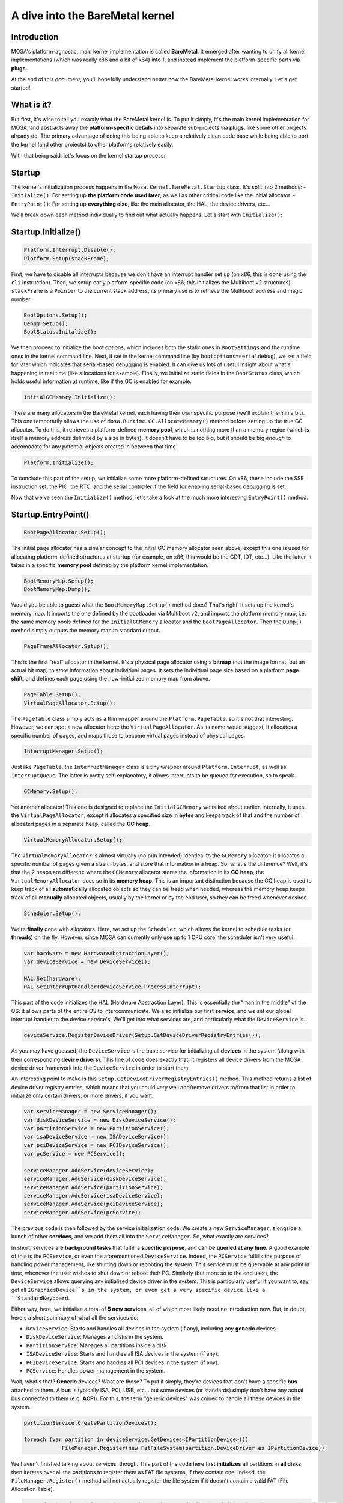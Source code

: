 ********************************
A dive into the BareMetal kernel
********************************

Introduction
============

MOSA's platform-agnostic, main kernel implementation is called **BareMetal**. It emerged after wanting to unify all
kernel implementations (which was really x86 and a bit of x64) into 1, and instead implement the platform-specific parts
via **plugs**.

At the end of this document, you'll hopefully understand better how the BareMetal kernel works internally. Let's get
started!

What is it?
===========

But first, it's wise to tell you exactly what the BareMetal kernel is. To put it simply, it's the main kernel
implementation for MOSA, and abstracts away the **platform-specific details** into separate sub-projects via **plugs**,
like some other projects already do. The primary advantage of doing this being able to keep a relatively clean code base
while being able to port the kernel (and other projects) to other platforms relatively easily.

With that being said, let's focus on the kernel startup process:

Startup
=======

The kernel's initialization process happens in the ``Mosa.Kernel.BareMetal.Startup`` class. It's split into 2 methods:
- ``Initialize()``: For setting up **the platform code used later**, as well as other critical code like the initial
allocator.
- ``EntryPoint()``: For setting up **everything else**, like the main allocator, the HAL, the device drivers, etc...

We'll break down each method individually to find out what actually happens. Let's start with ``Initialize()``:

Startup.Initialize()
====================

.. code-block:: csharp

    Platform.Interrupt.Disable();
    Platform.Setup(stackFrame);

First, we have to disable all interrupts because we don't have an interrupt handler set up (on x86, this is done using
the ``cli`` instruction). Then, we setup early platform-specific code (on x86, this initializes the Multiboot v2
structures). ``stackFrame`` is a ``Pointer`` to the current stack address, its primary use is to retrieve the Multiboot
address and magic number.

.. code-block:: csharp

    BootOptions.Setup();
    Debug.Setup();
    BootStatus.Initalize();

We then proceed to initialize the boot options, which includes both the static ones in ``BootSettings`` and the runtime
ones in the kernel command line. Next, if set in the kernel command line (by ``bootoptions=serialdebug``), we set a
field for later which indicates that serial-based debugging is enabled. It can give us lots of useful insight about
what's happening in real time (like allocations for example). Finally, we initialize static fields in the ``BootStatus``
class, which holds useful information at runtime, like if the GC is enabled for example.

.. code-block:: csharp

    InitialGCMemory.Initialize();

There are many allocators in the BareMetal kernel, each having their own specific purpose (we'll explain them in a bit).
This one temporarily allows the use of ``Mosa.Runtime.GC.AllocateMemory()`` method before setting up the true GC
allocator. To do this, it retrieves a platform-defined **memory pool**, which is nothing more than a memory region
(which is itself a memory address delimited by a size in bytes). It doesn't have to be *too* big, but it should be big
*enough* to accomodate for any potential objects created in between that time.

.. code-block:: csharp

    Platform.Initialize();

To conclude this part of the setup, we initialize some more platform-defined structures. On x86, these include the SSE
instruction set, the PIC, the RTC, and the serial controller if the field for enabling serial-based debugging is set.

Now that we've seen the ``Initialize()`` method, let's take a look at the much more interesting ``EntryPoint()`` method:

Startup.EntryPoint()
====================

.. code-block:: csharp

    BootPageAllocator.Setup();

The initial page allocator has a similar concept to the initial GC memory allocator seen above, except this one is used
for allocating platform-defined structures at startup (for example, on x86, this would be the GDT, IDT, etc...). Like
the latter, it takes in a specific **memory pool** defined by the platform kernel implementation.

.. code-block:: csharp

    BootMemoryMap.Setup();
    BootMemoryMap.Dump();

Would you be able to guess what the ``BootMemoryMap.Setup()`` method does? That's right! It sets up the kernel's memory
map. It imports the one defined by the bootloader via Multiboot v2, and imports the platform memory map, i.e. the same
memory pools defined for the ``InitialGCMemory`` allocator and the ``BootPageAllocator``. Then the ``Dump()`` method
simply outputs the memory map to standard output.

.. code-block:: csharp

    PageFrameAllocator.Setup();

This is the first "real" allocator in the kernel. It's a physical page allocator using a **bitmap** (not the image
format, but an actual bit map) to store information about individual pages. It sets the individual page size based on a
platform **page shift**, and defines each page using the now-initialized memory map from above.

.. code-block:: csharp

    PageTable.Setup();
    VirtualPageAllocator.Setup();

The ``PageTable`` class simply acts as a thin wrapper around the ``Platform.PageTable``, so it's not that interesting.
However, we can spot a new allocator here: the ``VirtualPageAllocator``. As its name would suggest, it allocates a
specific number of pages, and maps those to become virtual pages instead of physical pages.

.. code-block:: csharp

    InterruptManager.Setup();

Just like ``PageTable``, the ``InterruptManager`` class is a tiny wrapper around ``Platform.Interrupt``, as well as
``InterruptQueue``. The latter is pretty self-explanatory, it allows interrupts to be queued for execution, so to speak.

.. code-block:: csharp

    GCMemory.Setup();

Yet another allocator! This one is designed to replace the ``InitialGCMemory`` we talked about earlier. Internally, it
uses the ``VirtualPageAllocator``, except it allocates a specified size in **bytes** and keeps track of that and the
number of allocated pages in a separate heap, called the **GC heap**.

.. code-block:: csharp

    VirtualMemoryAllocator.Setup();

The ``VirtualMemoryAllocator`` is almost virtually (no pun intended) identical to the ``GCMemory`` allocator: it
allocates a specific number of pages given a size in bytes, and store that information in a heap. So, what's the
difference? Well, it's that the 2 heaps are different: where the ``GCMemory`` allocator stores the information in its
**GC heap**, the ``VirtualMemoryAllocator`` does so in its **memory heap**. This is an important distinction because
the GC heap is used to keep track of all **automatically** allocated objects so they can be freed when needed, whereas
the memory heap keeps track of all **manually** allocated objects, usually by the kernel or by the end user, so they
can be freed whenever desired.

.. code-block:: csharp

    Scheduler.Setup();

We're **finally** done with allocators. Here, we set up the ``Scheduler``, which allows the kernel to schedule tasks
(or **threads**) on the fly. However, since MOSA can currently only use up to 1 CPU core, the scheduler isn't very
useful.

.. code-block:: csharp

    var hardware = new HardwareAbstractionLayer();
    var deviceService = new DeviceService();

    HAL.Set(hardware);
    HAL.SetInterruptHandler(deviceService.ProcessInterrupt);

This part of the code initializes the HAL (Hardware Abstraction Layer). This is essentially the "man in the middle" of
the OS: it allows parts of the entire OS to intercommunicate. We also initialize our first **service**, and we set our
global interrupt handler to the device service's. We'll get into what services are, and particularly what the
``DeviceService`` is.

.. code-block:: csharp

    deviceService.RegisterDeviceDriver(Setup.GetDeviceDriverRegistryEntries());

As you may have guessed, the ``DeviceService`` is the base service for initializing all **devices** in the system (along
with their corresponding **device drivers**). This line of code does exactly that: it registers all device drivers from
the MOSA device driver framework into the ``DeviceService`` in order to start them.

An interesting point to make is this ``Setup.GetDeviceDriverRegistryEntries()`` method. This method returns a list
of device driver registry entries, which means that you could very well add/remove drivers to/from that list in order to
initialize only certain drivers, or more drivers, if you want.

.. code-block:: csharp

    var serviceManager = new ServiceManager();
    var diskDeviceService = new DiskDeviceService();
    var partitionService = new PartitionService();
    var isaDeviceService = new ISADeviceService();
    var pciDeviceService = new PCIDeviceService();
    var pcService = new PCService();

    serviceManager.AddService(deviceService);
    serviceManager.AddService(diskDeviceService);
    serviceManager.AddService(partitionService);
    serviceManager.AddService(isaDeviceService);
    serviceManager.AddService(pciDeviceService);
    serviceManager.AddService(pcService);

The previous code is then followed by the service initialization code. We create a new ``ServiceManager``, alongside a
bunch of other **services**, and we add them all into the ``ServiceManager``. So, what exactly are services?

In short, services are **background tasks** that fulfill a **specific purpose**, and can be **queried at any time**. A
good example of this is the ``PCService``, or even the aforementioned ``DeviceService``. Indeed, the ``PCService``
fulfills the purpose of handling power management, like shutting down or rebooting the system. This service must be
queryable at any point in time, whenever the user wishes to shut down or reboot their PC. Similarly (but more so
to the end user), the ``DeviceService`` allows querying any initialized device driver in the system. This is
particularly useful if you want to, say, get all ``IGraphicsDevice``s in the system, or even get a very specific device
like a ``StandardKeyboard``.

Either way, here, we initialize a total of **5 new services**, all of which most likely need no introduction now. But,
in doubt, here's a short summary of what all the services do:

- ``DeviceService``: Starts and handles all devices in the system (if any), including any **generic** devices.
- ``DiskDeviceService``: Manages all disks in the system.
- ``PartitionService``: Manages all partitions inside a disk.
- ``ISADeviceService``: Starts and handles all ISA devices in the system (if any).
- ``PCIDeviceService``: Starts and handles all PCI devices in the system (if any).
- ``PCService``: Handles power management in the system.

Wait, what's that? **Generic** devices? What are those? To put it simply, they're devices that don't have a specific
**bus** attached to them. A **bus** is typically ISA, PCI, USB, etc... but some devices (or standards) simply don't
have any actual bus connected to them (e.g. **ACPI**). For this, the term "generic devices" was coined to handle all
these devices in the system.

.. code-block:: csharp

    partitionService.CreatePartitionDevices();

    foreach (var partition in deviceService.GetDevices<IPartitionDevice>())
		FileManager.Register(new FatFileSystem(partition.DeviceDriver as IPartitionDevice));

We haven't finished talking about services, though. This part of the code here first **initializes** all partitions
in **all disks**, then iterates over all the partitions to register them as FAT file systems, if they contain one.
Indeed, the ``FileManager.Register()`` method will not actually register the file system if it doesn't contain a valid
FAT (File Allocation Table).

.. code-block:: csharp

    var stdKeyboard = deviceService.GetFirstDevice<StandardKeyboard>().DeviceDriver as IKeyboardDevice;
    if (stdKeyboard == null)
    {
		Console.ForegroundColor = ConsoleColor.Red;
		Console.WriteLine(" [FAIL]");
		Console.WriteLine("No keyboard detected!");

		for (;;)
			HAL.Yield();
    }

    Kernel.Keyboard = new Keyboard(stdKeyboard, new US());

We're almost done. An essential device to initialize is the **keyboard**, which is what we'll do here. Note that, if no
keyboard is detected, the system will **halt**. This is because, currently, MOSA is practically useless for anything
other than for user interaction (it doesn't have any network stack, for example). This restriction is bound to
be removed in the future however.

.. code-block:: csharp

    InterruptManager.SetHandler(ProcessInterrupt);
    Platform.Interrupt.Enable();

Finally, we arrive at the last bit of initialization code. And fortunately for us, it's not very complicated: it sets
the CPU's interrupt handler to one defined in the same ``Startup`` class (whose sole purpose is to redirect the
interrupts to the **HAL** if they're coming from a device), and enable interrupts (on x86 for example, this would
execute the ``sti`` instruction).

**Note**: A limitation of this ``ProcessInterrupt()`` method is it's **x86 specific**. This is because it checks if the
interrupt is within a specific range of interrupts, which is specific to x86. With the ever growing support for ARM in
MOSA, this limitation eventually ought to be surpassed, but for now, it is what it is.

Any questions?
==============

And we're done! We hope you now understand how the **BareMetal** kernel works better. If you have any questions
regarding the content of this document, or even any other question, don't hesitate to join our
`Discord <https://discord.gg/tRNMn3npsv>`__ server! We'll happily answer your questions :D
